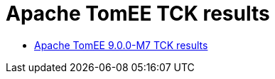 = Apache TomEE TCK results
:jbake-date: 2021-04-29
:jbake-type: page
:jbake-status: published
:icons: font

- link:https://tomee.apache.org/9.0.0-M7/plume/webprofile-9.1.html[Apache TomEE 9.0.0-M7 TCK results]



